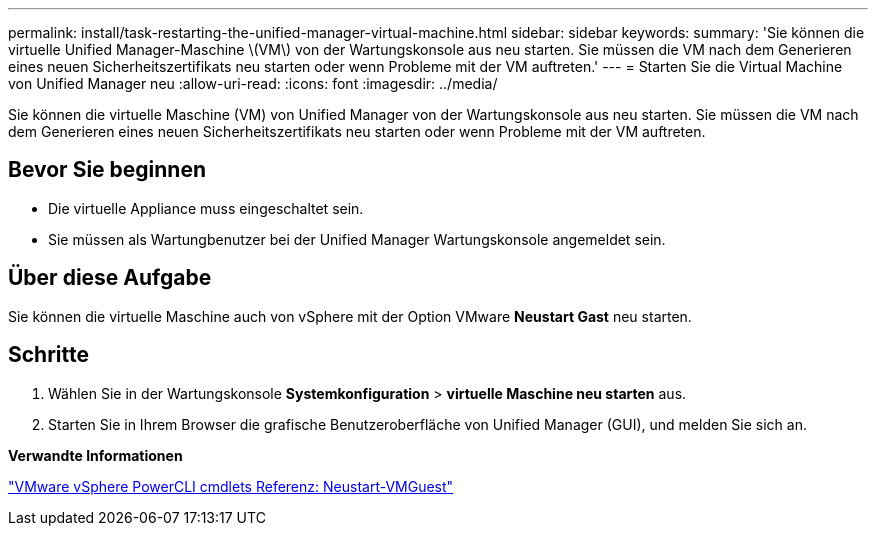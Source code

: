 ---
permalink: install/task-restarting-the-unified-manager-virtual-machine.html 
sidebar: sidebar 
keywords:  
summary: 'Sie können die virtuelle Unified Manager-Maschine \(VM\) von der Wartungskonsole aus neu starten. Sie müssen die VM nach dem Generieren eines neuen Sicherheitszertifikats neu starten oder wenn Probleme mit der VM auftreten.' 
---
= Starten Sie die Virtual Machine von Unified Manager neu
:allow-uri-read: 
:icons: font
:imagesdir: ../media/


[role="lead"]
Sie können die virtuelle Maschine (VM) von Unified Manager von der Wartungskonsole aus neu starten. Sie müssen die VM nach dem Generieren eines neuen Sicherheitszertifikats neu starten oder wenn Probleme mit der VM auftreten.



== Bevor Sie beginnen

* Die virtuelle Appliance muss eingeschaltet sein.
* Sie müssen als Wartungbenutzer bei der Unified Manager Wartungskonsole angemeldet sein.




== Über diese Aufgabe

Sie können die virtuelle Maschine auch von vSphere mit der Option VMware *Neustart Gast* neu starten.



== Schritte

. Wählen Sie in der Wartungskonsole *Systemkonfiguration* > *virtuelle Maschine neu starten* aus.
. Starten Sie in Ihrem Browser die grafische Benutzeroberfläche von Unified Manager (GUI), und melden Sie sich an.


*Verwandte Informationen*

https://www.vmware.com/support/developer/PowerCLI/PowerCLI41/html/Restart-VMGuest.html["VMware vSphere PowerCLI cmdlets Referenz: Neustart-VMGuest"]
